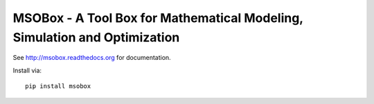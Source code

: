 MSOBox - A Tool Box for Mathematical Modeling, Simulation and Optimization
--------------------------------------------------------------------------

See http://msobox.readthedocs.org for documentation.

Install via::

    pip install msobox

